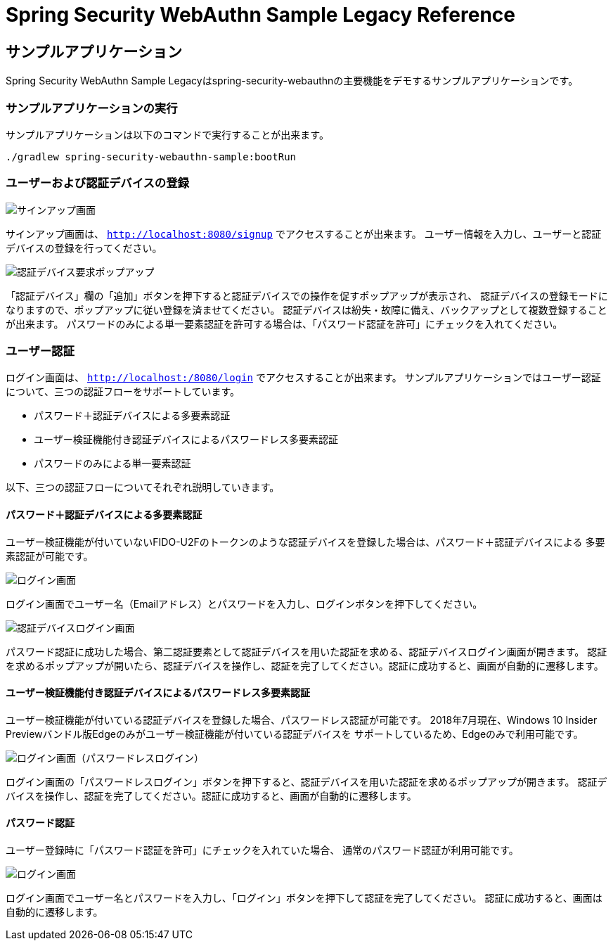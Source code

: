 :java-ClassLoader: http://docs.oracle.com/javase/7/docs/api/java/lang/ClassLoader.html
:core-ApplicationContext: http://docs.spring.io/spring/docs/{spring-version}/javadoc-api/org/springframework/context/ApplicationContext.html
:core-beans-factory-placeholderconfigurer: http://docs.spring.io/spring/docs/{spring-version}/spring-framework-reference/html/beans.html#beans-factory-placeholderconfigurer
:core-beans-environment: http://docs.spring.io/spring/docs/{spring-version}/spring-framework-reference/html/beans.html#beans-environment
:core-ResourcePatternResolver: http://docs.spring.io/spring/docs/{spring-version}/javadoc-api/org/springframework/core/io/support/ResourcePatternResolver.html
:core-ref-util: http://docs.spring.io/spring/docs/{spring-version}/spring-framework-reference/html/xsd-config.html#xsd-config-body-schemas-util-properties
:core-aop-schema-advisors: http://docs.spring.io/spring/docs/{spring-version}/spring-framework-reference/html/aop.html#aop-schema-advisors
:core-dao: http://docs.spring.io/spring/docs/{spring-version}/spring-framework-reference/html/dao.html
:core-dao-exceptions: http://docs.spring.io/spring/docs/{spring-version}/spring-framework-reference/html/dao.html#dao-exceptions
:core-jdbc: http://docs.spring.io/spring/docs/{spring-version}/spring-framework-reference/html/jdbc.html
:core-jdbc-JdbcTemplate: http://docs.spring.io/spring/docs/{spring-version}/spring-framework-reference/html/jdbc.html#jdbc-JdbcTemplate

= Spring Security WebAuthn Sample Legacy Reference

== サンプルアプリケーション

Spring Security WebAuthn Sample Legacyはspring-security-webauthnの主要機能をデモするサンプルアプリケーションです。

=== サンプルアプリケーションの実行

サンプルアプリケーションは以下のコマンドで実行することが出来ます。

```
./gradlew spring-security-webauthn-sample:bootRun
```

=== ユーザーおよび認証デバイスの登録

image::images/signup.png[サインアップ画面]

サインアップ画面は、 `http://localhost:8080/signup` でアクセスすることが出来ます。
ユーザー情報を入力し、ユーザーと認証デバイスの登録を行ってください。

image::images/signup-with-firefox-popup.png[認証デバイス要求ポップアップ]

「認証デバイス」欄の「追加」ボタンを押下すると認証デバイスでの操作を促すポップアップが表示され、
認証デバイスの登録モードになりますので、ポップアップに従い登録を済ませてください。
認証デバイスは紛失・故障に備え、バックアップとして複数登録することが出来ます。
パスワードのみによる単一要素認証を許可する場合は、「パスワード認証を許可」にチェックを入れてください。

=== ユーザー認証

ログイン画面は、 `http://localhost:/8080/login` でアクセスすることが出来ます。
サンプルアプリケーションではユーザー認証について、三つの認証フローをサポートしています。

- パスワード＋認証デバイスによる多要素認証
- ユーザー検証機能付き認証デバイスによるパスワードレス多要素認証
- パスワードのみによる単一要素認証

以下、三つの認証フローについてそれぞれ説明していきます。

==== パスワード＋認証デバイスによる多要素認証

ユーザー検証機能が付いていないFIDO-U2Fのトークンのような認証デバイスを登録した場合は、パスワード＋認証デバイスによる
多要素認証が可能です。

image::images/login.png[ログイン画面]

ログイン画面でユーザー名（Emailアドレス）とパスワードを入力し、ログインボタンを押下してください。

image::images/authenticatorLogin.png[認証デバイスログイン画面]

パスワード認証に成功した場合、第二認証要素として認証デバイスを用いた認証を求める、認証デバイスログイン画面が開きます。
認証を求めるポップアップが開いたら、認証デバイスを操作し、認証を完了してください。認証に成功すると、画面が自動的に遷移します。

==== ユーザー検証機能付き認証デバイスによるパスワードレス多要素認証

ユーザー検証機能が付いている認証デバイスを登録した場合、パスワードレス認証が可能です。
2018年7月現在、Windows 10 Insider Previewバンドル版Edgeのみがユーザー検証機能が付いている認証デバイスを
サポートしているため、Edgeのみで利用可能です。

image::images/login-with-edge.png[ログイン画面（パスワードレスログイン）]

ログイン画面の「パスワードレスログイン」ボタンを押下すると、認証デバイスを用いた認証を求めるポップアップが開きます。
認証デバイスを操作し、認証を完了してください。認証に成功すると、画面が自動的に遷移します。

==== パスワード認証

ユーザー登録時に「パスワード認証を許可」にチェックを入れていた場合、
通常のパスワード認証が利用可能です。

image::images/login.png[ログイン画面]

ログイン画面でユーザー名とパスワードを入力し、「ログイン」ボタンを押下して認証を完了してください。
認証に成功すると、画面は自動的に遷移します。

